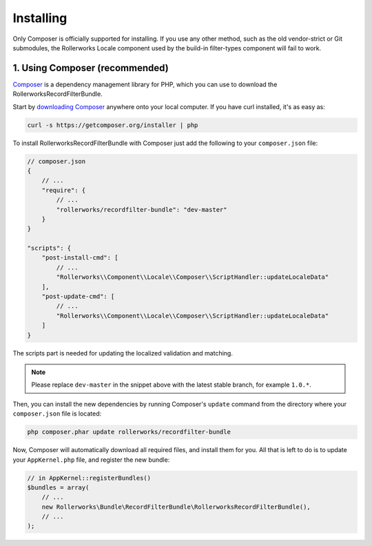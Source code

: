 Installing
==========

Only Composer is officially supported for installing. If you use any other method,
such as the old vendor-strict or Git submodules, the Rollerworks Locale component
used by the build-in filter-types component will fail to work.

1. Using Composer (recommended)
-------------------------------

`Composer`_ is a dependency management library for PHP, which you can use
to download the RollerworksRecordFilterBundle.

Start by `downloading Composer`_ anywhere onto your local computer. If you
have curl installed, it's as easy as:

.. code-block:: bash

    curl -s https://getcomposer.org/installer | php

To install RollerworksRecordFilterBundle with Composer just add the following to your
``composer.json`` file:

.. code-block:: js

    // composer.json
    {
        // ...
        "require": {
            // ...
            "rollerworks/recordfilter-bundle": "dev-master"
        }
    }

    "scripts": {
        "post-install-cmd": [
            // ...
            "Rollerworks\\Component\\Locale\\Composer\\ScriptHandler::updateLocaleData"
        ],
        "post-update-cmd": [
            // ...
            "Rollerworks\\Component\\Locale\\Composer\\ScriptHandler::updateLocaleData"
        ]
    }

The scripts part is needed for updating the localized validation and matching.

.. note::

    Please replace ``dev-master`` in the snippet above with the latest stable
    branch, for example ``1.0.*``.

Then, you can install the new dependencies by running Composer's ``update``
command from the directory where your ``composer.json`` file is located:

.. code-block:: bash

    php composer.phar update rollerworks/recordfilter-bundle

Now, Composer will automatically download all required files, and install them
for you. All that is left to do is to update your ``AppKernel.php`` file, and
register the new bundle:

.. code-block:: php

    // in AppKernel::registerBundles()
    $bundles = array(
        // ...
        new Rollerworks\Bundle\RecordFilterBundle\RollerworksRecordFilterBundle(),
        // ...
    );

.. _`Composer`: http://getcomposer.org/
.. _`downloading Composer`: http://getcomposer.org/download/
